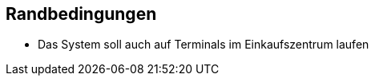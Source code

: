 [[section-architecture-constraints]]
== Randbedingungen

* Das System soll auch auf Terminals im Einkaufszentrum laufen

